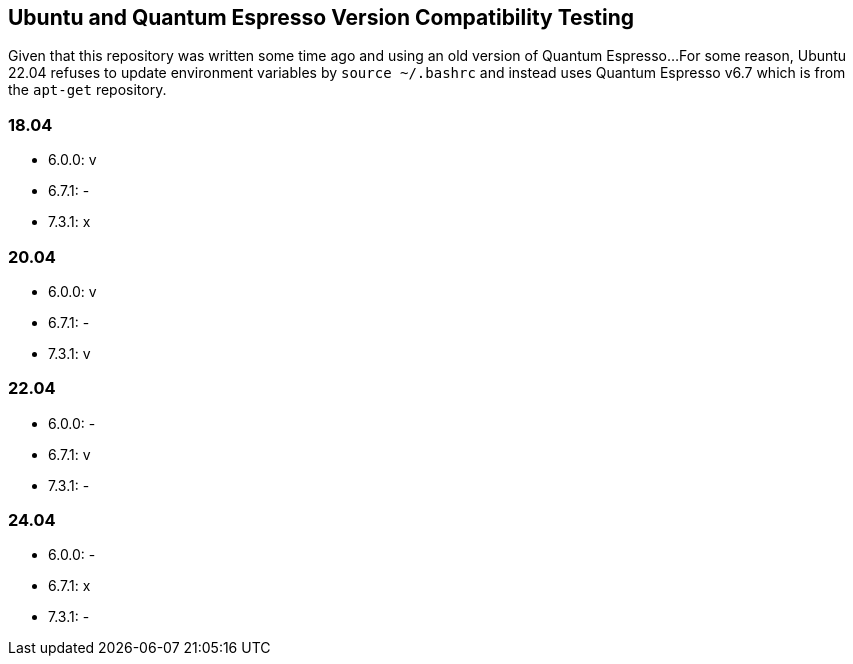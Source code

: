 == Ubuntu and Quantum Espresso Version Compatibility Testing
Given that this repository was written some time ago and using an old version of Quantum Espresso...
For some reason, Ubuntu 22.04 refuses to update environment variables by `source ~/.bashrc` and instead uses Quantum Espresso v6.7 which is from the `apt-get` repository.

=== 18.04
- 6.0.0: v
- 6.7.1: -
- 7.3.1: x

=== 20.04
- 6.0.0: v
- 6.7.1: -
- 7.3.1: v

=== 22.04
- 6.0.0: -
- 6.7.1: v
- 7.3.1: -

=== 24.04
- 6.0.0: -
- 6.7.1: x
- 7.3.1: -